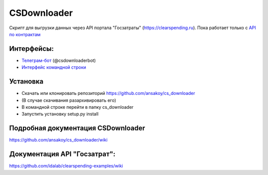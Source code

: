 

CSDownloader
============
Скрипт для выгрузки данных через API портала "Госзатраты"
(https://clearspending.ru). Пока работает только с `API по контрактам <https://goo.gl/D4DHRF>`_

Интерфейсы:
-----------
- `Телеграм-бот <https://github.com/ansakoy/cs_downloader/wiki/Интерфейс-телеграм-бота>`_ (@csdownloaderbot)
- `Интерфейс командной строки <https://github.com/ansakoy/cs_downloader/wiki/Интерфейс-командной-строки>`_

Установка
---------
* Скачать или клонировать репозиторий https://github.com/ansakoy/cs_downloader
* (В случае скачивания разархивировать его)
* В командной строке перейти в папку cs_downloader
* Запустить установку setup.py install


Подробная документация CSDownloader
-----------------------
https://github.com/ansakoy/cs_downloader/wiki

Документация API "Госзатрат":
-----------------------------
https://github.com/idalab/clearspending-examples/wiki
